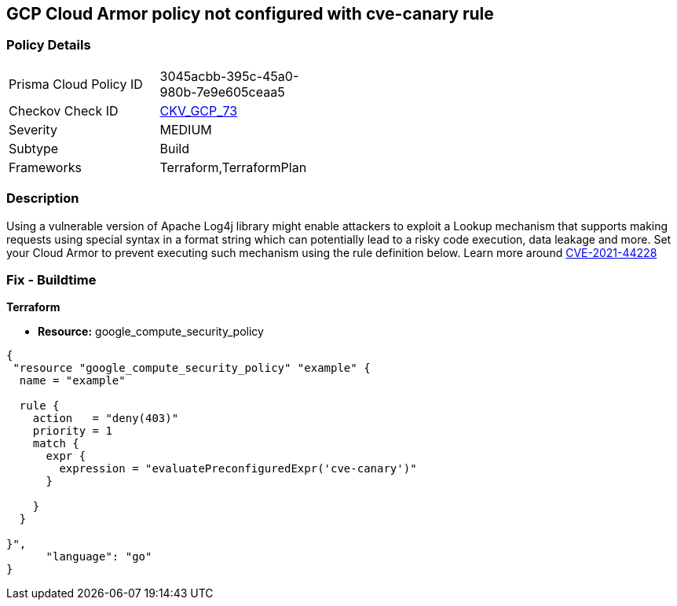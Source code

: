 == GCP Cloud Armor policy not configured with cve-canary rule


=== Policy Details 

[width=45%]
[cols="1,1"]
|=== 
|Prisma Cloud Policy ID 
| 3045acbb-395c-45a0-980b-7e9e605ceaa5

|Checkov Check ID 
| https://github.com/bridgecrewio/checkov/tree/master/checkov/terraform/checks/resource/gcp/CloudArmorWAFACLCVE202144228.py[CKV_GCP_73]

|Severity
|MEDIUM

|Subtype
|Build
//, Run

|Frameworks
|Terraform,TerraformPlan

|=== 



=== Description 


Using a vulnerable version of Apache Log4j library might enable attackers to exploit a Lookup mechanism that supports making requests using special syntax in a format string which can potentially lead to a risky code execution, data leakage and more.
Set your Cloud Armor to prevent executing such mechanism using the rule definition below.
Learn more around https://nvd.nist.gov/vuln/detail/CVE-2021-44228[CVE-2021-44228]

=== Fix - Buildtime


*Terraform* 


* *Resource:* google_compute_security_policy


[source,go]
----
{
 "resource "google_compute_security_policy" "example" {
  name = "example"

  rule {
    action   = "deny(403)"
    priority = 1
    match {
      expr {
        expression = "evaluatePreconfiguredExpr('cve-canary')"
      }

    }
  }

}",
      "language": "go"
}
----

